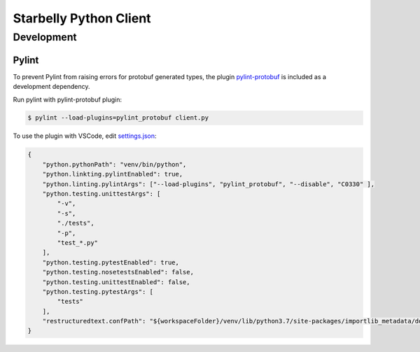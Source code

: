 =======================
Starbelly Python Client
=======================


***********
Development
***********


Pylint
======
To prevent Pylint from raising errors for protobuf generated types, the plugin `pylint-protobuf <https://github.com/nelfin/pylint-protobuf>`_ is included as a
development dependency.

Run pylint with pylint-protobuf plugin:

.. code-block:: bash

    $ pylint --load-plugins=pylint_protobuf client.py

To use the plugin with VSCode, edit `settings.json <https://code.visualstudio.com/docs/getstarted/settings#_settings-file-locations>`_:

.. code-block:: json

   {
       "python.pythonPath": "venv/bin/python",
       "python.linkting.pylintEnabled": true,
       "python.linting.pylintArgs": ["--load-plugins", "pylint_protobuf", "--disable", "C0330" ],
       "python.testing.unittestArgs": [
           "-v",
           "-s",
           "./tests",
           "-p",
           "test_*.py"
       ],
       "python.testing.pytestEnabled": true,
       "python.testing.nosetestsEnabled": false,
       "python.testing.unittestEnabled": false,
       "python.testing.pytestArgs": [
           "tests"
       ],
       "restructuredtext.confPath": "${workspaceFolder}/venv/lib/python3.7/site-packages/importlib_metadata/docs"
   }